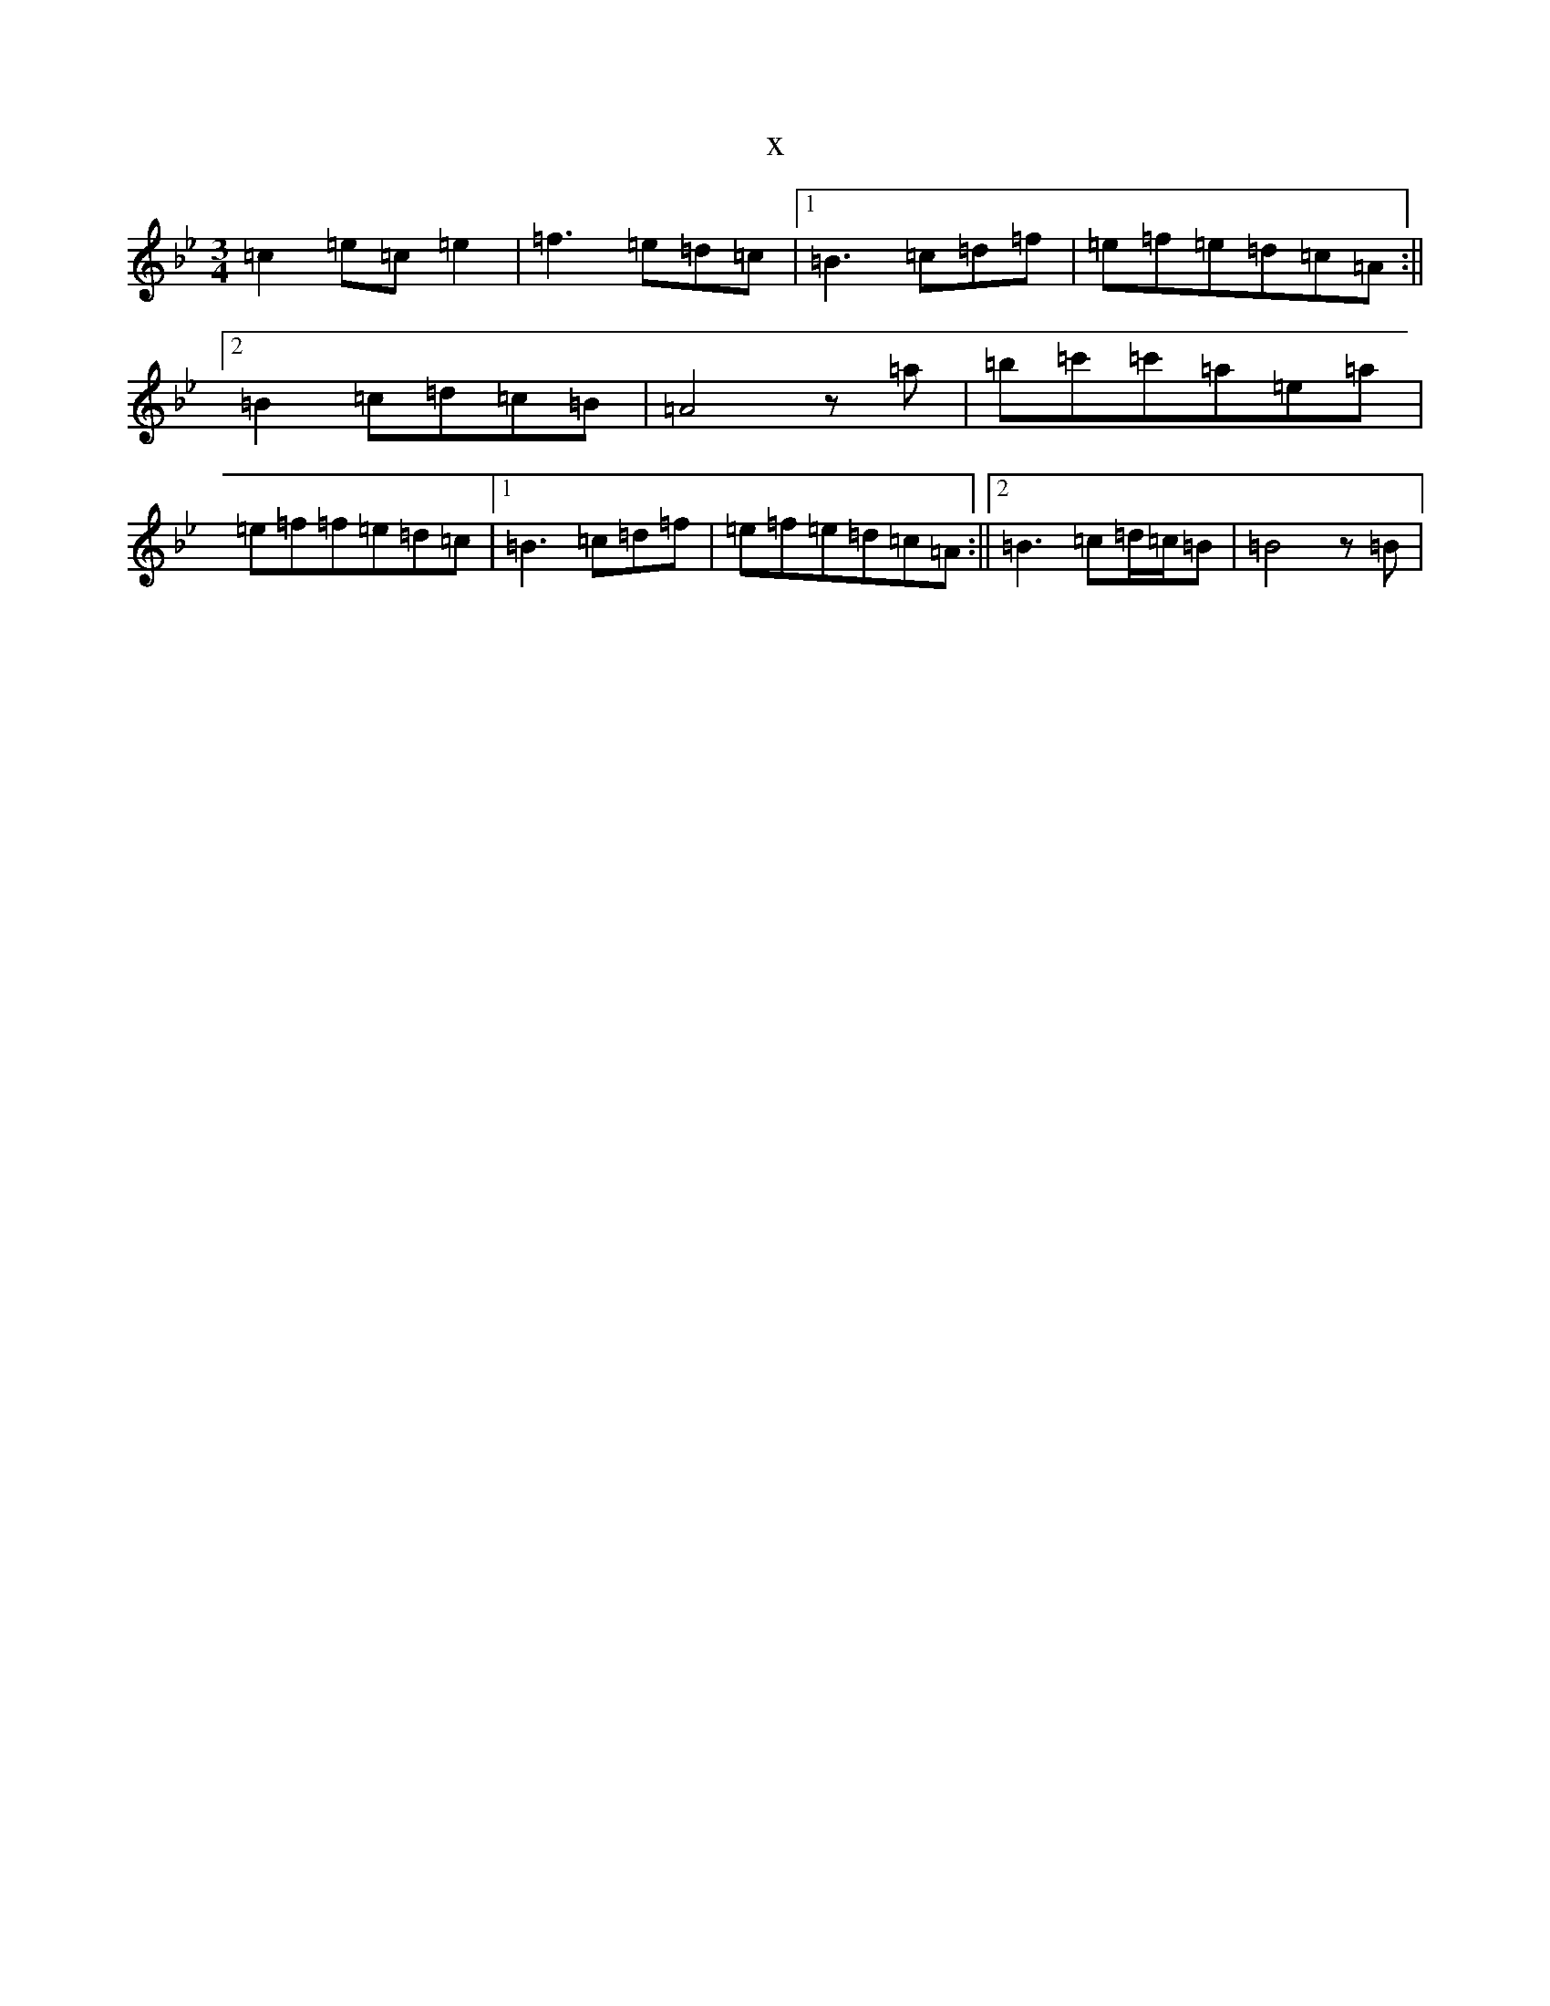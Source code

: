 X:22720
T:x
L:1/8
M:3/4
K: C Dorian
=c2=e=c=e2|=f3=e=d=c|1=B3=c=d=f|=e=f=e=d=c=A:||2=B2=c=d=c=B|=A4z=a|=b=c'=c'=a=e=a|=e=f=f=e=d=c|1=B3=c=d=f|=e=f=e=d=c=A:||2=B3=c=d/2=c/2=B|=B4z=B|